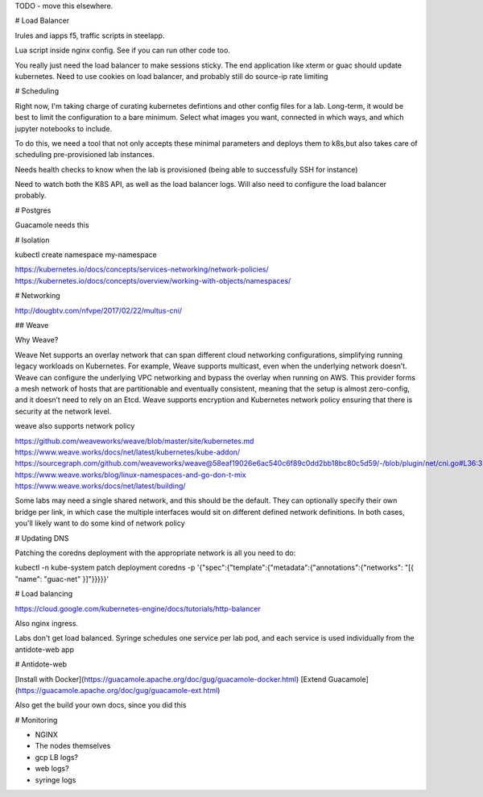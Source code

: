 
TODO - move this elsewhere.





# Load Balancer

Irules and iapps f5, traffic scripts in steelapp.

Lua script inside nginx config. See if you can run other code too.

You really just need the load balancer to make sessions sticky. The end application like xterm or guac should update kubernetes. Need to use cookies on load balancer, and probably still do source-ip rate limiting




# Scheduling

Right now, I'm taking charge of curating kubernetes defintions and other config files for a lab. Long-term, it would be best to limit the configuration to a bare minimum. Select
what images you want, connected in which ways, and which jupyter notebooks to include.

To do this, we need a tool that not only accepts these minimal parameters and deploys them to k8s,but also takes care of scheduling pre-provisioned lab instances.

Needs health checks to know when the lab is provisioned (being able to successfully SSH for instance)

Need to watch both the K8S API, as well as the load balancer logs. Will also need to configure the load balancer probably.



# Postgres

Guacamole needs this


# Isolation

kubectl create namespace my-namespace

https://kubernetes.io/docs/concepts/services-networking/network-policies/
https://kubernetes.io/docs/concepts/overview/working-with-objects/namespaces/

# Networking

http://dougbtv.com/nfvpe/2017/02/22/multus-cni/

## Weave

Why Weave?

Weave Net supports an overlay network that can span different cloud networking configurations, simplifying running legacy workloads on Kubernetes. For example, Weave supports multicast, even when the underlying network doesn’t. Weave can configure the underlying VPC networking and bypass the overlay when running on AWS. This provider forms a mesh network of hosts that are partitionable and eventually consistent, meaning that the setup is almost zero-config, and it doesn’t need to rely on an Etcd. Weave supports encryption and Kubernetes network policy ensuring that there is security at the network level.

weave also supports network policy

https://github.com/weaveworks/weave/blob/master/site/kubernetes.md
https://www.weave.works/docs/net/latest/kubernetes/kube-addon/
https://sourcegraph.com/github.com/weaveworks/weave@58eaf19026e6ac540c6f89c0dd2bb18bc80c5d59/-/blob/plugin/net/cni.go#L36:3
https://www.weave.works/blog/linux-namespaces-and-go-don-t-mix
https://www.weave.works/docs/net/latest/building/

Some labs may need a single shared network, and this should be the default. They can optionally specify their own bridge per link, in which case the multiple interfaces would sit on different defined network definitions. In both cases, you'll likely want to do some kind of network policy


# Updating DNS

Patching the coredns deployment with the appropriate network is all you need to do:

kubectl -n kube-system patch deployment coredns -p '{"spec":{"template":{"metadata":{"annotations":{"networks": "[{ \"name\": \"guac-net\" }]"}}}}}'


# Load balancing

https://cloud.google.com/kubernetes-engine/docs/tutorials/http-balancer

Also nginx ingress. 

Labs don't get load balanced. Syringe schedules one service per lab pod, and each service is used individually from the antidote-web app

# Antidote-web

[Install with Docker](https://guacamole.apache.org/doc/gug/guacamole-docker.html)
[Extend Guacamole](https://guacamole.apache.org/doc/gug/guacamole-ext.html)

Also get the build your own docs, since you did this

# Monitoring

- NGINX
- The nodes themselves
- gcp LB logs?
- web logs?
- syringe logs